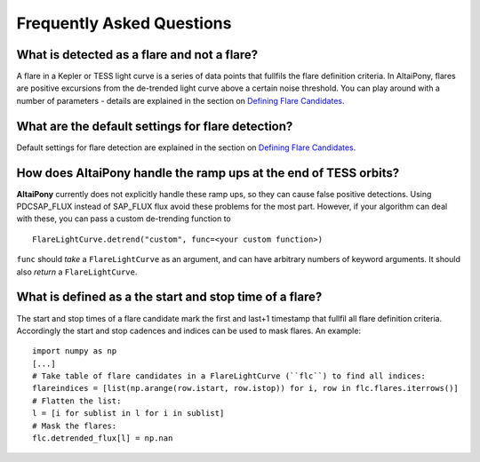 Frequently Asked Questions
=======================================


What is detected as a flare and not a flare? 
^^^^^^^^^^^^^^^^^^^^^^^^^^^^^^^^^^^^^^^^^^^^

A flare in a Kepler or TESS light curve is a series of data points that fullfils the flare definition criteria. In AltaiPony, flares are positive excursions from the de-trended light curve above a certain noise threshold. You can play around with a number of parameters - details are explained in the section on `Defining Flare Candidates`_.

What are the default settings for flare detection? 
^^^^^^^^^^^^^^^^^^^^^^^^^^^^^^^^^^^^^^^^^^^^^^^^^^

Default settings for flare detection are explained in the section on `Defining Flare Candidates`_.

How does **AltaiPony** handle the ramp ups at the end of TESS orbits? 
^^^^^^^^^^^^^^^^^^^^^^^^^^^^^^^^^^^^^^^^^^^^^^^^^^^^^^^^^^^^^^^^

**AltaiPony** currently does not explicitly handle these ramp ups, so they can cause false positive detections. Using PDCSAP_FLUX instead of SAP_FLUX flux avoid these problems for the most part. However, if your algorithm can deal with these, you can pass a custom de-trending function to 

::

    FlareLightCurve.detrend("custom", func=<your custom function>) 


``func`` should *take* a ``FlareLightCurve`` as an argument, and can have arbitrary numbers of keyword arguments. It should also *return* a ``FlareLightCurve``.


What is defined as a the start and stop time of a flare? 
^^^^^^^^^^^^^^^^^^^^^^^^^^^^^^^^^^^^^^^^^^^^^^^^^^^^^^^^

The start and stop times of a flare candidate mark the first and last+1 timestamp that fullfil all flare definition criteria. Accordingly the start and stop cadences and indices can be used to mask flares. An example:

::

    import numpy as np
    [...]
    # Take table of flare candidates in a FlareLightCurve (``flc``) to find all indices:
    flareindices = [list(np.arange(row.istart, row.istop)) for i, row in flc.flares.iterrows()]
    # Flatten the list:
    l = [i for sublist in l for i in sublist]
    # Mask the flares:
    flc.detrended_flux[l] = np.nan

.. _Defining Flare Candidates: https://altaipony.readthedocs.io/en/latest/tutorials/altai.html#defining-flare-candidates

